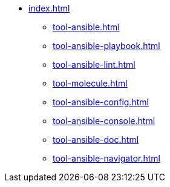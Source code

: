 * xref:index.adoc[]
** xref:tool-ansible.adoc[]
** xref:tool-ansible-playbook.adoc[]
** xref:tool-ansible-lint.adoc[]
** xref:tool-molecule.adoc[]
** xref:tool-ansible-config.adoc[]
** xref:tool-ansible-console.adoc[]
** xref:tool-ansible-doc.adoc[]
** xref:tool-ansible-navigator.adoc[]
